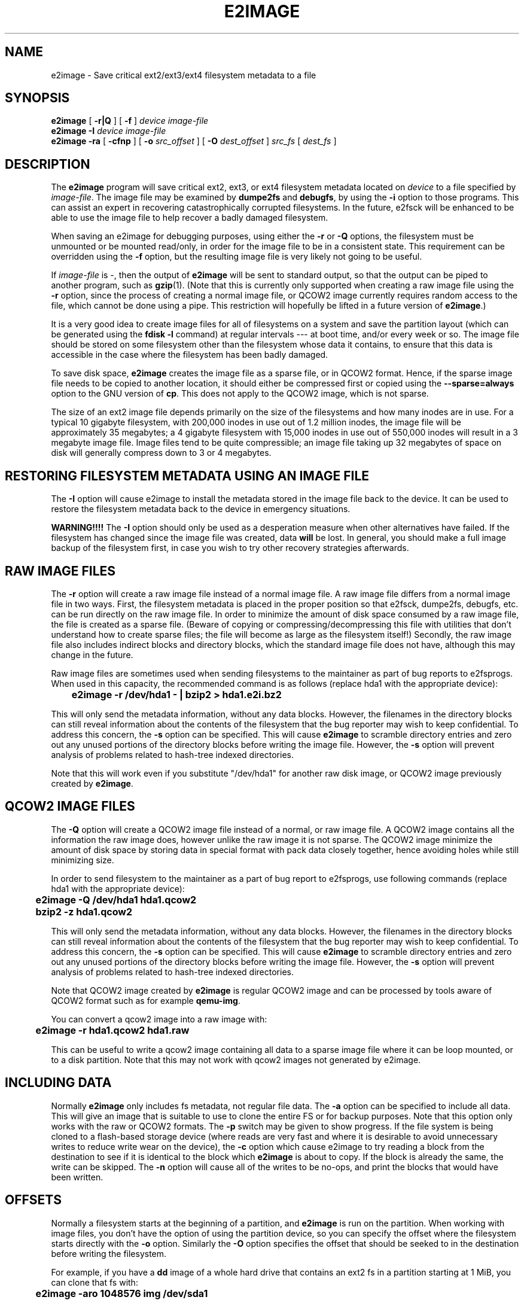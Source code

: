.\" -*- nroff -*-
.\" Copyright 2001 by Theodore Ts'o.  All Rights Reserved.
.\" This file may be copied under the terms of the GNU Public License.
.\" 
.TH E2IMAGE 8 "February 2018" "E2fsprogs version 1.43.9"
.SH NAME
e2image \- Save critical ext2/ext3/ext4 filesystem metadata to a file
.SH SYNOPSIS
.B e2image
[
.B \-r|Q
]
[
.B \-f
]
.I device
.I image-file
.br
.B e2image
.B \-I
.I device
.I image-file
.br
.B e2image
.B \-ra
[
.B \-cfnp
]
[
.B \-o
.I src_offset
]
[
.B \-O
.I dest_offset
]
.I src_fs
[
.I dest_fs
]
.SH DESCRIPTION
The
.B e2image
program will save critical ext2, ext3, or ext4 filesystem metadata located on
.I device
to a file specified by
.IR image-file .
The image file may be examined by
.B dumpe2fs
and
.BR  debugfs ,
by using the
.B \-i
option to those programs.  This can assist an expert in
recovering catastrophically corrupted filesystems.  In the future,
e2fsck will be enhanced to be able to use the image file to help
recover a badly damaged filesystem.
.PP
When saving an e2image for debugging purposes, using either the
.B \-r
or
.B \-Q
options, the filesystem must be unmounted or be mounted read/only, in order
for the image file to be in a consistent state.  This requirement can be
overridden using the
.B \-f
option, but the resulting image file is very likely not going to be useful.
.PP
If
.I image-file
is \-, then the output of
.B e2image
will be sent to standard output, so that the output can be piped to
another program, such as
.BR gzip (1).
(Note that this is currently only supported when
creating a raw image file using the
.B \-r
option, since the process of creating a normal image file, or QCOW2
image currently
requires random access to the file, which cannot be done using a
pipe.  This restriction will hopefully be lifted in a future version of
.BR e2image .)
.PP
It is a very good idea to create image files for all of
filesystems on a system and save the partition
layout (which can be generated using the
.B fdisk \-l
command) at regular intervals --- at boot time, and/or every week or so.
The image file should be stored on some filesystem other than
the filesystem whose data it contains, to ensure that this data is
accessible in the case where the filesystem has been badly damaged.
.PP
To save disk space,
.B e2image
creates the image file as a sparse file, or in QCOW2 format.
Hence, if the sparse image file
needs to be copied to another location, it should
either be compressed first or copied using the
.B \-\-sparse=always
option to the GNU version of
.BR cp .
This does not apply to the QCOW2 image, which is not sparse.
.PP
The size of an ext2 image file depends primarily on the size of the
filesystems and how many inodes are in use.  For a typical 10 gigabyte
filesystem, with 200,000 inodes in use out of 1.2 million inodes, the
image file will be approximately 35 megabytes; a 4 gigabyte filesystem with
15,000 inodes in use out of 550,000 inodes will result in a 3 megabyte
image file.  Image files tend to be quite
compressible; an image file taking up 32 megabytes of space on
disk will generally compress down to 3 or 4 megabytes.
.PP
.SH RESTORING FILESYSTEM METADATA USING AN IMAGE FILE
.PP
The
.B \-I
option will cause e2image to install the metadata stored in the image
file back to the device.  It can be used to restore the filesystem metadata
back to the device in emergency situations.
.PP
.B WARNING!!!!
The
.B \-I
option should only be used as a desperation measure when other
alternatives have failed.  If the filesystem has changed since the image
file was created, data
.B will
be lost.  In general, you should make a full image
backup of the filesystem first, in case you wish to try other recovery
strategies afterwards.
.PP
.SH RAW IMAGE FILES
The
.B \-r
option will create a raw image file instead of a normal image file.
A raw image file differs
from a normal image file in two ways.  First, the filesystem metadata is
placed in the proper position so that e2fsck, dumpe2fs, debugfs,
etc.\& can be run directly on the raw image file.  In order to minimize
the amount of disk space consumed by a raw image file, the file is
created as a sparse file.  (Beware of copying or
compressing/decompressing this file with utilities that don't understand
how to create sparse files; the file will become as large as the
filesystem itself!)  Secondly, the raw image file also includes indirect
blocks and directory blocks, which the standard image file does not have,
although this may change in the future.
.PP
Raw image files are sometimes used when sending filesystems to the maintainer
as part of bug reports to e2fsprogs.  When used in this capacity, the
recommended command is as follows (replace hda1 with the appropriate device):
.PP
.br
	\fBe2image \-r /dev/hda1 \- | bzip2 > hda1.e2i.bz2\fR
.PP
This will only send the metadata information, without any data blocks.
However, the filenames in the directory blocks can still reveal
information about the contents of the filesystem that the bug reporter
may wish to keep confidential.  To address this concern, the
.B \-s
option can be specified.  This will cause
.B e2image
to scramble directory entries and zero out any unused portions
of the directory blocks before writing the image file.  However,
the
.B \-s
option will prevent analysis of problems related to hash-tree indexed
directories.
.PP
Note that this will work even if you substitute "/dev/hda1" for another raw
disk image, or QCOW2 image previously created by
.BR e2image .
.PP
.SH QCOW2 IMAGE FILES
The
.B \-Q
option will create a QCOW2 image file instead of a normal, or raw image file.
A QCOW2 image contains all the information the raw image does, however unlike
the raw image it is not sparse. The QCOW2 image minimize the amount of disk
space by storing data in special format with pack data closely together, hence
avoiding holes while still minimizing size.
.PP
In order to send filesystem to the maintainer as a part of bug report to
e2fsprogs, use following commands (replace hda1 with the appropriate device):
.PP
.br
\	\fBe2image \-Q /dev/hda1 hda1.qcow2\fR
.br
\	\fBbzip2 -z hda1.qcow2\fR
.PP
This will only send the metadata information, without any data blocks.
However, the filenames in the directory blocks can still reveal
information about the contents of the filesystem that the bug reporter
may wish to keep confidential.  To address this concern, the
.B \-s
option can be specified.  This will cause
.B e2image
to scramble directory entries and zero out any unused portions
of the directory blocks before writing the image file.  However, the
.B \-s
option will prevent analysis of problems related to hash-tree indexed
directories.
.PP
Note that QCOW2 image created by
.B e2image
is regular QCOW2 image and can be processed by tools aware of QCOW2 format
such as for example
.BR qemu-img .
.PP
You can convert a qcow2 image into a raw image with:
.PP
.br
\	\fBe2image \-r hda1.qcow2 hda1.raw\fR
.br
.PP
This can be useful to write a qcow2 image containing all data to a
sparse image file where it can be loop mounted, or to a disk partition.
Note that this may not work with qcow2 images not generated by e2image.
.PP
.SH INCLUDING DATA
Normally
.B e2image
only includes fs metadata, not regular file data.  The
.B \-a
option can be specified to include all data.  This will
give an image that is suitable to use to clone the entire FS or
for backup purposes.  Note that this option only works with the
raw or QCOW2 formats.  The
.B \-p
switch may be given to show progress.  If the file system is being
cloned to a flash-based storage device (where reads are very fast and
where it is desirable to avoid unnecessary writes to reduce write wear
on the device), the
.B \-c
option which cause e2image to try reading a block from the destination
to see if it is identical to the block which
.B e2image
is about to copy.  If the block is already the same, the write can be
skipped.  The
.B \-n
option will cause all of the writes to be no-ops, and print the blocks
that would have been written.
.PP
.SH OFFSETS
Normally a filesystem starts at the beginning of a partition, and
.B e2image
is run on the partition.  When working with image files, you don't
have the option of using the partition device, so you can specify
the offset where the filesystem starts directly with the
.B \-o
option.  Similarly the
.B \-O
option specifies the offset that should be seeked to in the destination
before writing the filesystem.
.PP
For example, if you have a
.B dd
image of a whole hard drive that contains an ext2 fs in a partition
starting at 1 MiB, you can clone that fs with:
.PP
.br
\	\fBe2image \-aro 1048576 img /dev/sda1\fR
.br
.PP
Or you can clone a fs into an image file, leaving room in the first
MiB for a partition table with:
.PP
.br
\	\fBe2image -arO 1048576 /dev/sda1 img\fR
.br
.PP
If you specify at least one offset, and only one file, an in-place
move will be performed, allowing you to safely move the filesystem
from one offset to another.
.SH AUTHOR
.B e2image
was written by Theodore Ts'o (tytso@mit.edu).
.SH AVAILABILITY
.B e2image
is part of the e2fsprogs package and is available from
http://e2fsprogs.sourceforge.net.
.SH SEE ALSO
.BR dumpe2fs (8),
.BR debugfs (8)

